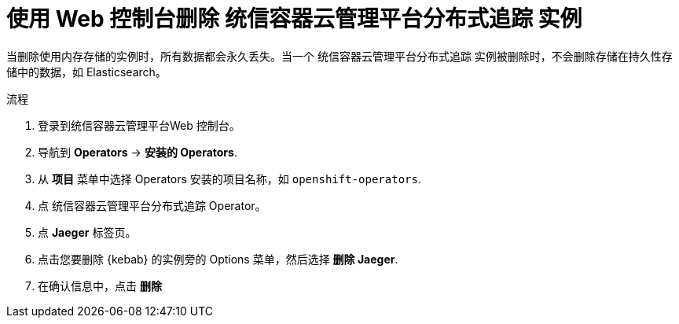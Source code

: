 ////
This module included in the following assemblies:
- distr_tracing_install/dist-tracing-removing.adoc
////

:_content-type: PROCEDURE
[id="distr-tracing-removing-instance_{context}"]
= 使用 Web 控制台删除 统信容器云管理平台分布式追踪 实例

[注意]
====
当删除使用内存存储的实例时，所有数据都会永久丢失。当一个 统信容器云管理平台分布式追踪 实例被删除时，不会删除存储在持久性存储中的数据，如 Elasticsearch。
====

.流程

. 登录到统信容器云管理平台Web 控制台。

. 导航到 *Operators* -> *安装的 Operators*.

. 从 *项目* 菜单中选择 Operators 安装的项目名称，如 `openshift-operators`.

. 点 统信容器云管理平台分布式追踪 Operator。

. 点 *Jaeger* 标签页。

. 点击您要删除 {kebab} 的实例旁的 Options 菜单，然后选择 *删除 Jaeger*.

. 在确认信息中，点击 *删除*
